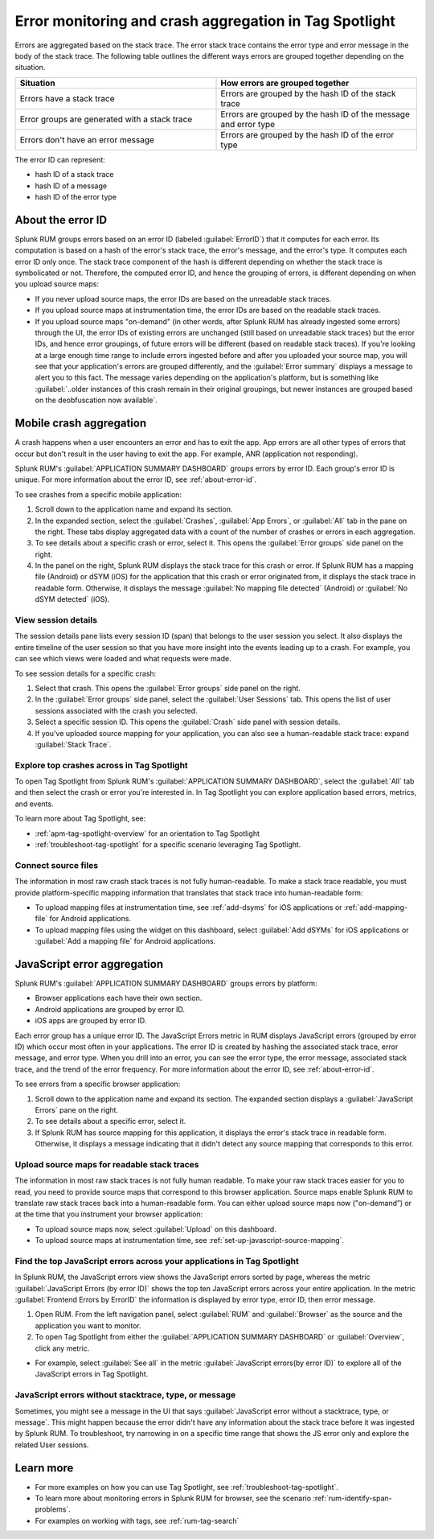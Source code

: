 .. _error-aggregates:

******************************************************************************************
Error monitoring and crash aggregation in Tag Spotlight 
******************************************************************************************


.. meta::
   :description: Group errors together in Splunk RUM and use the Tag spotlight to understand application crashes and drill into errors to see associated stack traces and error messages. 

Errors are aggregated based on the stack trace. The error stack trace contains the error type and error message in the body of the stack trace. The following table outlines the different ways errors are grouped together depending on the situation. 

.. list-table::
   :widths: 20 20 
   :header-rows: 1

   * - :strong:`Situation`
     - :strong:`How errors are grouped together`
   * - Errors have a stack trace
     - Errors are grouped by the hash ID of the stack trace
   * - Error groups are generated with a stack trace
     - Errors are grouped by the hash ID of the message and error type
   * - Errors don't have an error message
     - Errors are grouped by the hash ID of the error type

The error ID can represent: 

* hash ID of a stack trace
* hash ID of a message 
* hash ID of the error type 


.. _about-error-id:

About the error ID  
==========================================================================================
 
Splunk RUM groups errors based on an error ID (labeled :guilabel:`ErrorID`) that it computes for each error. Its computation is based on a hash of the error's stack trace, the error's message, and the error's type. It computes each error ID only once. The stack trace component of the hash is different depending on whether the stack trace is symbolicated or not. Therefore, the computed error ID, and hence the grouping of errors, is different depending on when you upload source maps:

* If you never upload source maps, the error IDs are based on the unreadable stack traces.
* If you upload source maps at instrumentation time, the error IDs are based on the readable stack traces.
* If you upload source maps "on-demand" (in other words, after Splunk RUM has already ingested some errors) through the UI, the error IDs of existing errors are unchanged (still based on unreadable stack traces) but the error IDs, and hence error groupings, of future errors will be different (based on  readable stack traces). If you're looking at a large enough time range to include errors ingested before and after you uploaded your source map, you will see that your application's errors are grouped differently, and the :guilabel:`Error summary` displays a message to alert you to this fact. The message varies depending on the application's platform, but is something like  :guilabel:`..older instances of this crash remain in their original groupings, but newer instances are grouped based on the deobfuscation now available`.



Mobile crash aggregation 
==========================================================================================

A crash happens when a user encounters an error and has to exit the app. App errors are all other types of errors that occur but don't result in the user having to exit the app. For example, ANR (application not responding). 


Splunk RUM's :guilabel:`APPLICATION SUMMARY DASHBOARD` groups errors by error ID. Each group's error ID is unique. For more information about the error ID, see :ref:`about-error-id`.

To see crashes from a specific mobile application:

#. Scroll down to the application name and expand its section. 
#. In the expanded section, select the :guilabel:`Crashes`, :guilabel:`App Errors`, or :guilabel:`All` tab in the pane on the right. These tabs display aggregated data with a count of the number of crashes or errors in each aggregation.
#. To see details about a specific crash or error, select it. This opens the :guilabel:`Error groups` side panel on the right.
#. In the panel on the right, Splunk RUM displays the stack trace for this crash or error. If Splunk RUM has a mapping file (Android) or dSYM (iOS) for the application that this crash or error originated from, it displays the stack trace in readable form. Otherwise, it displays the message :guilabel:`No mapping file detected`  (Android) or :guilabel:`No dSYM detected` (iOS).


View session details
------------------------------------------------------------------------------------------

The session details pane lists every session ID (span) that belongs to the user session you select. It also displays the entire timeline of the user session so that you have more insight into the events leading up to a crash. For example, you can see which views were loaded and what requests were made.

To see session details for a specific crash:

#. Select that crash. This opens the :guilabel:`Error groups` side panel on the right.
#. In the :guilabel:`Error groups` side panel, select the :guilabel:`User Sessions` tab. This opens the list of user sessions associated with the crash you selected.
#. Select a specific session ID. This opens the :guilabel:`Crash` side panel with session details.
#. If you've uploaded source mapping for your application, you can also see a human-readable stack trace: expand :guilabel:`Stack Trace`.  



Explore top crashes across in Tag Spotlight 
------------------------------------------------------------------------------------------

To open Tag Spotlight from Splunk RUM's :guilabel:`APPLICATION SUMMARY DASHBOARD`, select the :guilabel:`All` tab and then select the crash or error you're interested in. In Tag Spotlight you can explore application based errors, metrics, and events. 

.. image:: /_images/rum/crashes_app_errors.png
   :width: 60%
   :alt: This image shows the crashed and app errors chart in the RUM overview dashboard. 

To learn more about Tag Spotlight, see:

* :ref:`apm-tag-spotlight-overview` for an orientation to Tag Spotlight
* :ref:`troubleshoot-tag-spotlight` for a specific scenario leveraging Tag Spotlight. 



.. _mobile-connect-source-files:

Connect source files
------------------------------------------------------------------------------------------

The information in most raw crash stack traces is not fully human-readable. To make a stack trace readable, you must provide platform-specific mapping information that translates that stack trace into human-readable form:

* To upload mapping files at instrumentation time, see :ref:`add-dsyms` for iOS applications or :ref:`add-mapping-file` for Android applications.
* To upload mapping files using the widget on this dashboard, select :guilabel:`Add dSYMs` for iOS applications or :guilabel:`Add a mapping file` for Android applications. 




JavaScript error aggregation 
==========================================================================================

Splunk RUM's :guilabel:`APPLICATION SUMMARY DASHBOARD` groups errors by platform:

* Browser applications each have their own section.
* Android applications are grouped by error ID.
* iOS apps are grouped by error ID.

Each error group has a unique error ID. The JavaScript Errors metric in RUM displays JavaScript errors (grouped by error ID) which occur most often in your applications. The error ID is created by hashing the associated stack trace, error message, and error type. When you drill into an error, you can see the error type, the error message, associated stack trace, and the trend of the error frequency. For more information about the error ID, see :ref:`about-error-id`.

To see errors from a specific browser application:

#. Scroll down to the application name and expand its section. The expanded section displays a :guilabel:`JavaScript Errors` pane on the right.  
#. To see details about a specific error, select it.
#. If Splunk RUM has source mapping for this application, it displays the error's stack trace in readable form. Otherwise, it displays a message indicating that it didn't detect any source mapping that corresponds to this error.  



.. _browser-connect-source-files:

Upload source maps for readable stack traces
------------------------------------------------------------------------------------------

The information in most raw stack traces is not fully human readable. To make your raw stack traces easier for you to read, you need to provide source maps that correspond to this browser application. Source maps enable Splunk RUM to translate raw stack traces back into a human-readable form. You can either upload source maps now ("on-demand”) or at the time that you instrument your browser application:

* To upload source maps now, select :guilabel:`Upload` on this dashboard.
* To upload source maps at instrumentation time, see :ref:`set-up-javascript-source-mapping`. 


Find the top JavaScript errors across your applications in Tag Spotlight 
------------------------------------------------------------------------------------------

In Splunk RUM, the JavaScript errors view shows the JavaScript errors sorted by page, whereas the metric :guilabel:`JavaScript Errors (by error ID)` shows the top ten JavaScript errors across your entire application. In the metric :guilabel:`Frontend Errors by ErrorID` the information is displayed by error type, error ID, then error message. 

1. Open RUM. From the left navigation panel, select :guilabel:`RUM` and :guilabel:`Browser` as the source and the application you want to monitor.  

2. To open Tag Spotlight from either the :guilabel:`APPLICATION SUMMARY DASHBOARD` or :guilabel:`Overview`, click any metric. 

* For example, select :guilabel:`See all` in the metric :guilabel:`JavaScript errors(by error ID)` to explore all of the JavaScript errors in Tag Spotlight. 


JavaScript errors without stacktrace, type, or message 
------------------------------------------------------------------------------------------

Sometimes, you might see a message in the UI that says :guilabel:`JavaScript error without a stacktrace, type, or message`. This might happen because the error didn't have any information about the  stack trace before it was ingested by Splunk RUM. To troubleshoot, try narrowing in on a specific time range that shows the JS error only and explore the related User sessions.



Learn more 
==========================================================================================

* For more examples on how you can use Tag Spotlight, see :ref:`troubleshoot-tag-spotlight`.
* To learn more about monitoring errors in Splunk RUM for browser, see the scenario :ref:`rum-identify-span-problems`.
* For examples on working with tags, see :ref:`rum-tag-search`

